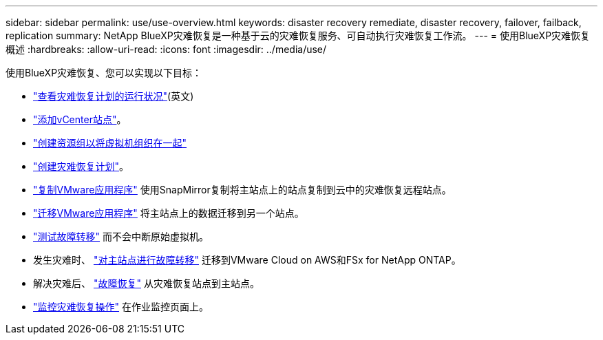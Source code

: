 ---
sidebar: sidebar 
permalink: use/use-overview.html 
keywords: disaster recovery remediate, disaster recovery, failover, failback, replication 
summary: NetApp BlueXP灾难恢复是一种基于云的灾难恢复服务、可自动执行灾难恢复工作流。 
---
= 使用BlueXP灾难恢复概述
:hardbreaks:
:allow-uri-read: 
:icons: font
:imagesdir: ../media/use/


[role="lead"]
使用BlueXP灾难恢复、您可以实现以下目标：

* link:../use/dashboard-view.html["查看灾难恢复计划的运行状况"](英文)
* link:../use/sites-add.html["添加vCenter站点"]。
* link:../use/resource-group.html["创建资源组以将虚拟机组织在一起"]
* link:../use/drplan-create.html["创建灾难恢复计划"]。
* link:../use/replicate.html["复制VMware应用程序"] 使用SnapMirror复制将主站点上的站点复制到云中的灾难恢复远程站点。
* link:../use/migrate.html["迁移VMware应用程序"] 将主站点上的数据迁移到另一个站点。
* link:../use/failover.html["测试故障转移"] 而不会中断原始虚拟机。
* 发生灾难时、 link:../use/failover.html["对主站点进行故障转移"] 迁移到VMware Cloud on AWS和FSx for NetApp ONTAP。
* 解决灾难后、 link:../use/failback.html["故障恢复"] 从灾难恢复站点到主站点。
* link:../use/monitor-jobs.html["监控灾难恢复操作"] 在作业监控页面上。

